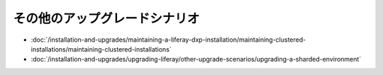 その他のアップグレードシナリオ
=======================

-  :doc:`/installation-and-upgrades/maintaining-a-liferay-dxp-installation/maintaining-clustered-installations/maintaining-clustered-installations`
-  :doc:`/installation-and-upgrades/upgrading-liferay/other-upgrade-scenarios/upgrading-a-sharded-environment`